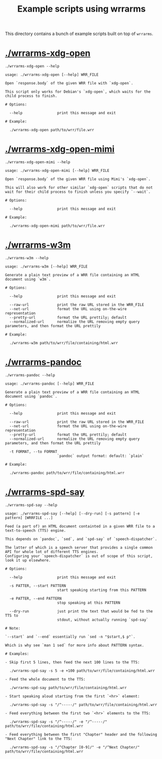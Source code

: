 #+TITLE: Example scripts using wrrarms

This directory contains a bunch of example scripts built on top of =wrrarms=.

* [[./wrrarms-xdg-open]]

#+BEGIN_SRC shell :results output :exports both
./wrrarms-xdg-open --help
#+END_SRC

#+RESULTS:
#+begin_example
usage: ./wrrarms-xdg-open [--help] WRR_FILE

Open `response.body` of the given WRR file with `xdg-open`.

This script only works for Debian's `xdg-open`, which waits for the child process to finish.

# Options:

  --help                print this message and exit

# Example:

  ./wrrarms-xdg-open path/to/wrr/file.wrr
#+end_example

* [[./wrrarms-xdg-open-mimi]]

#+BEGIN_SRC shell :results output :exports both
./wrrarms-xdg-open-mimi --help
#+END_SRC

#+RESULTS:
#+begin_example
usage: ./wrrarms-xdg-open-mimi [--help] WRR_FILE

Open `response.body` of the given WRR file using Mimi's `xdg-open`.

This will also work for other similar `xdg-open` scripts that do not wait for their child process to finish unless you specify `--wait`.

# Options:

  --help                print this message and exit

# Example:

  ./wrrarms-xdg-open-mimi path/to/wrr/file.wrr
#+end_example

* [[./wrrarms-w3m]]

#+BEGIN_SRC shell :results output :exports both
./wrrarms-w3m --help
#+END_SRC

#+RESULTS:
#+begin_example
usage: ./wrrarms-w3m [--help] WRR_FILE

Generate a plain text preview of a WRR file containing an HTML document using `w3m`.

# Options:

  --help                print this message and exit

  --raw-url             print the raw URL stored in the WRR_FILE
  --net-url             format the URL using on-the-wire representation
  --pretty-url          format the URL prettily; default
  --normalized-url      normalize the URL removing empty query parameters, and then format the URL prettily

# Example:

  ./wrrarms-w3m path/to/wrr/file/containing/html.wrr
#+end_example

* [[./wrrarms-pandoc]]

#+BEGIN_SRC shell :results output :exports both
./wrrarms-pandoc --help
#+END_SRC

#+RESULTS:
#+begin_example
usage: ./wrrarms-pandoc [--help] WRR_FILE

Generate a plain text preview of a WRR file containing an HTML document using `pandoc`.

# Options:

  --help                print this message and exit

  --raw-url             print the raw URL stored in the WRR_FILE
  --net-url             format the URL using on-the-wire representation
  --pretty-url          format the URL prettily; default
  --normalized-url      normalize the URL removing empty query parameters, and then format the URL prettily

  -t FORMAT, --to FORMAT
                        `pandoc` output format: default: `plain`

# Example:

  ./wrrarms-pandoc path/to/wrr/file/containing/html.wrr
#+end_example

* [[./wrrarms-spd-say]]

#+BEGIN_SRC shell :results output :exports both
./wrrarms-spd-say --help
#+END_SRC

#+RESULTS:
#+begin_example
usage: ./wrrarms-spd-say [--help] [--dry-run] [-s pattern] [-e pattern] [WRRFILE ...]

Feed (a part of) an HTML document containted in a given WRR file to a text-to-speech (TTS) engine.

This depends on `pandoc`, `sed`, and `spd-say` of `speech-dispatcher`.

The latter of which is a speech server that provides a single common API for whole lot of different TTS engines.
Configuring your `speech-dispatcher` is out of scope of this script, look it up elsewhere.

# Options:

  --help                print this message and exit

  -s PATTER, --start PATTERN
                        start speaking starting from this PATTERN

  -e PATTER, --end PATTERN
                        stop speaking at this PATTERN

  --dry-run             just print the text that would be fed to the TTS to
                        stdout, without actually running `spd-say`

# Note:

`--start` and `--end` essentially run `sed -n "$start,$ p"`.

Which is why see `man 1 sed` for more info about PATTERN syntax.

# Examples:

- Skip first 5 lines, then feed the next 100 lines to the TTS:

  ./wrrarms-spd-say -s 5 -e +100 path/to/wrr/file/containing/html.wrr

- Feed the whole document to the TTS:

  ./wrrarms-spd-say path/to/wrr/file/containing/html.wrr

- Start speaking aloud starting from the first `<hr>` element:

  ./wrrarms-spd-say -s "/^-----/" path/to/wrr/file/containing/html.wrr

- Feed everything between the first two `<hr>` elements to the TTS:

  ./wrrarms-spd-say -s "/^-----/" -e "/^-----/" path/to/wrr/file/containing/html.wrr

- Feed everything between the first "Chapter" header and the following "Next Chapter" link to the TTS:

  ./wrrarms-spd-say -s "/^Chapter [0-9]/" -e "/^Next Chapter/" path/to/wrr/file/containing/html.wrr

#+end_example
